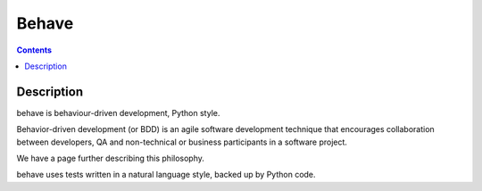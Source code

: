 

.. _behave:

=======================
Behave
=======================

.. seealso::

   - http://pythonhosted.org/behave/
   - https://github.com/cucumber/cucumber/wiki/Gherkin
   
  
.. contents::
   :depth: 3
   
     
Description
============
   
behave is behaviour-driven development, Python style.

Behavior-driven development (or BDD) is an agile software development technique 
that encourages collaboration between developers, QA and non-technical or 
business participants in a software project. 

We have a page further describing this philosophy.

behave uses tests written in a natural language style, backed up by Python code.
   








